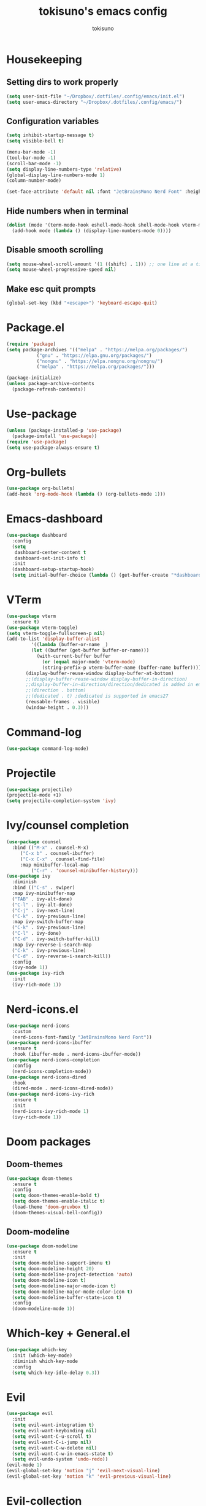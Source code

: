#+AUTHOR: tokisuno
#+TITLE: tokisuno's emacs config
#+STARTUP: showeverything
#+OPTIONS: toc:2

* Housekeeping
** Setting dirs to work properly
#+begin_src emacs-lisp
  (setq user-init-file "~/Dropbox/.dotfiles/.config/emacs/init.el")
  (setq user-emacs-directory "~/Dropbox/.dotfiles/.config/emacs/")
#+end_src

** Configuration variables
#+begin_src emacs-lisp
  (setq inhibit-startup-message t)
  (setq visible-bell t)

  (menu-bar-mode -1)
  (tool-bar-mode -1)
  (scroll-bar-mode -1)
  (setq display-line-numbers-type 'relative)
  (global-display-line-numbers-mode 1)
  (column-number-mode)

  (set-face-attribute 'default nil :font "JetBrainsMono Nerd Font" :height 120)
#+end_src

** Hide numbers when in terminal
#+begin_src emacs-lisp
  (dolist (mode '(term-mode-hook eshell-mode-hook shell-mode-hook vterm-mode-hook))
    (add-hook mode (lambda () (display-line-numbers-mode 0))))
#+end_src

** Disable smooth scrolling
#+begin_src emacs-lisp
  (setq mouse-wheel-scroll-amount '(1 ((shift) . 1))) ;; one line at a time
  (setq mouse-wheel-progressive-speed nil)
#+end_src

** Make esc quit prompts
#+begin_src emacs-lisp
  (global-set-key (kbd "<escape>") 'keyboard-escape-quit)
#+end_src

* Package.el
#+begin_src emacs-lisp
(require 'package)
(setq package-archives '(("melpa" . "https://melpa.org/packages/")
		   ("gnu" . "https://elpa.gnu.org/packages/")
		   ("nongnu" . "https://elpa.nongnu.org/nongnu/")
		   ("melpa" . "https://melpa.org/packages/")))

(package-initialize)
(unless package-archive-contents 
  (package-refresh-contents))
#+end_src

* Use-package
#+begin_src emacs-lisp
(unless (package-installed-p 'use-package)
  (package-install 'use-package))
(require 'use-package)
(setq use-package-always-ensure t)
#+end_src

* Org-bullets
#+begin_src emacs-lisp
  (use-package org-bullets)
  (add-hook 'org-mode-hook (lambda () (org-bullets-mode 1)))
#+end_src

* Emacs-dashboard
#+begin_src emacs-lisp
  (use-package dashboard
    :config
    (setq
     dashboard-center-content t
     dashboard-set-init-info t)
    :init
    (dashboard-setup-startup-hook)
    (setq initial-buffer-choice (lambda () (get-buffer-create "*dashboard*"))))
#+end_src

* VTerm
#+begin_src emacs-lisp
  (use-package vterm
    :ensure t)
  (use-package vterm-toggle)
  (setq vterm-toggle-fullscreen-p nil)
  (add-to-list 'display-buffer-alist
	       '((lambda (buffer-or-name _)
		   (let ((buffer (get-buffer buffer-or-name)))
		     (with-current-buffer buffer
		       (or (equal major-mode 'vterm-mode)
			   (string-prefix-p vterm-buffer-name (buffer-name buffer))))))
		 (display-buffer-reuse-window display-buffer-at-bottom)
		 ;;(display-buffer-reuse-window display-buffer-in-direction)
		 ;;display-buffer-in-direction/direction/dedicated is added in emacs27
		 ;;(direction . bottom)
		 ;;(dedicated . t) ;dedicated is supported in emacs27
		 (reusable-frames . visible)
		 (window-height . 0.3)))
#+end_src

* Command-log
#+begin_src emacs-lisp
  (use-package command-log-mode)
#+end_src

* Projectile
#+begin_src emacs-lisp
  (use-package projectile)
  (projectile-mode +1)
  (setq projectile-completion-system 'ivy)
#+end_src

* Ivy/counsel completion
#+begin_src emacs-lisp
  (use-package counsel
    :bind (("M-x" . counsel-M-x)
	   ("C-x b" . counsel-ibuffer)
	   ("C-x C-x" . counsel-find-file)
	   :map minibuffer-local-map
           ("C-r" . 'counsel-minibuffer-history)))
  (use-package ivy
    :diminish
    :bind (("C-s" . swiper)
    :map ivy-minibuffer-map
    ("TAB" . ivy-alt-done)
    ("C-l" . ivy-alt-done)
    ("C-j" . ivy-next-line)
    ("C-k" . ivy-previous-line)
    :map ivy-switch-buffer-map
    ("C-k" . ivy-previous-line)
    ("C-l" . ivy-done)
    ("C-d" . ivy-switch-buffer-kill)
    :map ivy-reverse-i-search-map
    ("C-k" . ivy-previous-line)
    ("C-d" . ivy-reverse-i-search-kill))
    :config
    (ivy-mode 1))
  (use-package ivy-rich
    :init
    (ivy-rich-mode 1))
#+end_src

* Nerd-icons.el
#+begin_src emacs-lisp
  (use-package nerd-icons
    :custom
    (nerd-icons-font-family "JetBrainsMono Nerd Font"))
  (use-package nerd-icons-ibuffer
    :ensure t
    :hook (ibuffer-mode . nerd-icons-ibuffer-mode))
  (use-package nerd-icons-completion
    :config
    (nerd-icons-completion-mode))
  (use-package nerd-icons-dired
    :hook
    (dired-mode . nerd-icons-dired-mode))
  (use-package nerd-icons-ivy-rich
    :ensure t
    :init
    (nerd-icons-ivy-rich-mode 1)
    (ivy-rich-mode 1))
#+end_src

* Doom packages
** Doom-themes
#+begin_src emacs-lisp
  (use-package doom-themes
    :ensure t
    :config
    (setq doom-themes-enable-bold t)
    (setq doom-themes-enable-italic t)
    (load-theme 'doom-gruvbox t)
    (doom-themes-visual-bell-config))
#+end_src

** Doom-modeline
#+begin_src emacs-lisp
  (use-package doom-modeline
    :ensure t
    :init
    (setq doom-modeline-support-imenu t)
    (setq doom-modeline-height 20)
    (setq doom-modeline-project-detection 'auto)
    (setq doom-modeline-icon t)
    (setq doom-modeline-major-mode-icon t)
    (setq doom-modeline-major-mode-color-icon t)
    (setq doom-modeline-buffer-state-icon t)
    :config
    (doom-modeline-mode 1))
#+end_src

* Which-key + General.el
#+begin_src emacs-lisp
  (use-package which-key
    :init (which-key-mode)
    :diminish which-key-mode
    :config
    (setq which-key-idle-delay 0.3))
#+end_src

* Evil
#+begin_src emacs-lisp
  (use-package evil
    :init
    (setq evil-want-integration t)
    (setq evil-want-keybinding nil)
    (setq evil-want-C-u-scroll t)
    (setq evil-want-C-i-jump nil)
    (setq evil-want-C-w-delete nil)
    (setq evil-want-C-w-in-emacs-state t)
    (setq evil-undo-system 'undo-redo))
  (evil-mode 1)
  (evil-global-set-key 'motion "j" 'evil-next-visual-line)
  (evil-global-set-key 'motion "k" 'evil-previous-visual-line)
#+end_src

* Evil-collection
#+begin_src emacs-lisp
  (use-package evil-collection
    :after evil
    :config
    (evil-collection-init))
#+end_src

* Remappings
** General.el
#+begin_src emacs-lisp
  (use-package general
    :config
    (general-create-definer toki/leader-keys
      :keymaps '(normal insert visual emacs)
      :prefix "SPC"
      :global-prefix "C-SPC")
    (toki/leader-keys
      "p v" 'dired-find-file :which-key "project view")
    (toki/leader-keys
      "r f" '(lambda () (interactive) (load-file (expand-file-name "~/.config/emacs/init.el"))) :which-key "run config")
    (toki/leader-keys
      "t t" 'counsel-load-theme :which-key "choose theme")
    (toki/leader-keys
      "w f" 'evil-write :which-key "write file"))

  (general-define-key
   "C-M-j" 'counsel-switch-buffer)
  ;; this makes me want to rip my dick off
  (general-define-key
   :keymaps '(normal insert visual emacs)
   "C-u" 'evil-scroll-up)
  (general-define-key
   :keymaps '(normal insert visual emacs)
   "C-d" 'evil-scroll-down)

#+end_src
